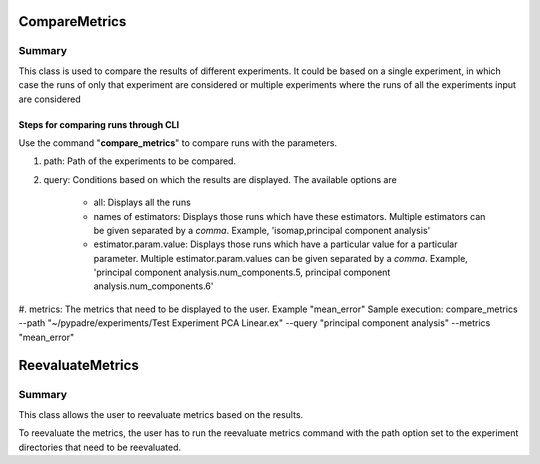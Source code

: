 **************
CompareMetrics
**************
=========
Summary
=========
This class is used to compare the results of different experiments. It could be based on a single experiment,
in which case the runs of only that experiment are considered or multiple experiments where the runs of all the experiments
input are considered



Steps for comparing runs through CLI
------------------------------------
Use the command "**compare_metrics**" to compare runs with the parameters.

#. path: Path of the experiments to be compared.
#. query: Conditions based on which the results are displayed. The available options are

    * all: Displays all the runs
    * names of estimators: Displays those runs which have these estimators. Multiple estimators can be given separated by a *comma*. Example, 'isomap,principal component analysis'
    * estimator.param.value: Displays those runs which have a particular value for a particular parameter. Multiple estimator.param.values can be given separated by a *comma*. Example, 'principal component analysis.num_components.5, principal component analysis.num_components.6'

#. metrics: The metrics that need to be displayed to the user. Example "mean_error"
Sample execution: compare_metrics --path "~/pypadre/experiments/Test Experiment PCA Linear.ex" --query "principal component analysis" --metrics "mean_error"

*****************
ReevaluateMetrics
*****************
========
Summary
========
This class allows the user to reevaluate metrics based on the results.

To reevaluate the metrics, the user has to run the reevaluate metrics command with the path option set to the experiment directories that need to be reevaluated.






